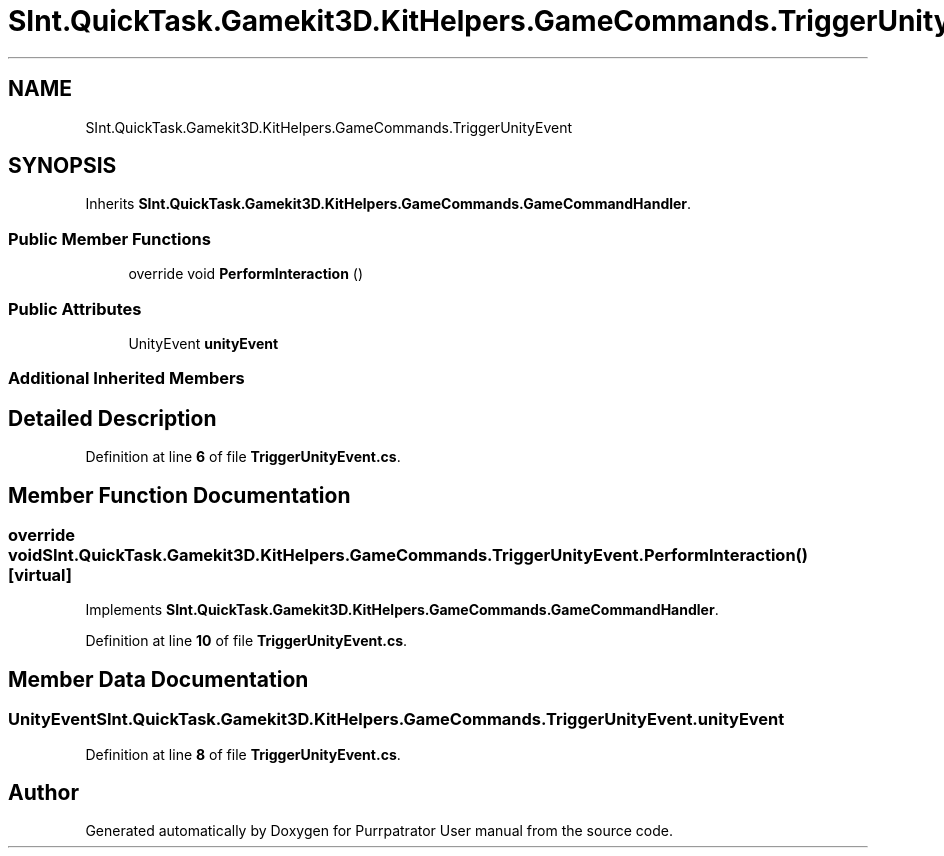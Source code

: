 .TH "SInt.QuickTask.Gamekit3D.KitHelpers.GameCommands.TriggerUnityEvent" 3 "Mon Apr 18 2022" "Purrpatrator User manual" \" -*- nroff -*-
.ad l
.nh
.SH NAME
SInt.QuickTask.Gamekit3D.KitHelpers.GameCommands.TriggerUnityEvent
.SH SYNOPSIS
.br
.PP
.PP
Inherits \fBSInt\&.QuickTask\&.Gamekit3D\&.KitHelpers\&.GameCommands\&.GameCommandHandler\fP\&.
.SS "Public Member Functions"

.in +1c
.ti -1c
.RI "override void \fBPerformInteraction\fP ()"
.br
.in -1c
.SS "Public Attributes"

.in +1c
.ti -1c
.RI "UnityEvent \fBunityEvent\fP"
.br
.in -1c
.SS "Additional Inherited Members"
.SH "Detailed Description"
.PP 
Definition at line \fB6\fP of file \fBTriggerUnityEvent\&.cs\fP\&.
.SH "Member Function Documentation"
.PP 
.SS "override void SInt\&.QuickTask\&.Gamekit3D\&.KitHelpers\&.GameCommands\&.TriggerUnityEvent\&.PerformInteraction ()\fC [virtual]\fP"

.PP
Implements \fBSInt\&.QuickTask\&.Gamekit3D\&.KitHelpers\&.GameCommands\&.GameCommandHandler\fP\&.
.PP
Definition at line \fB10\fP of file \fBTriggerUnityEvent\&.cs\fP\&.
.SH "Member Data Documentation"
.PP 
.SS "UnityEvent SInt\&.QuickTask\&.Gamekit3D\&.KitHelpers\&.GameCommands\&.TriggerUnityEvent\&.unityEvent"

.PP
Definition at line \fB8\fP of file \fBTriggerUnityEvent\&.cs\fP\&.

.SH "Author"
.PP 
Generated automatically by Doxygen for Purrpatrator User manual from the source code\&.
